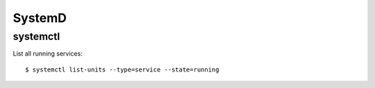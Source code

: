 =======
SystemD
=======

.. highlight:: console

systemctl
=========

List all running services::

   $ systemctl list-units --type=service --state=running
